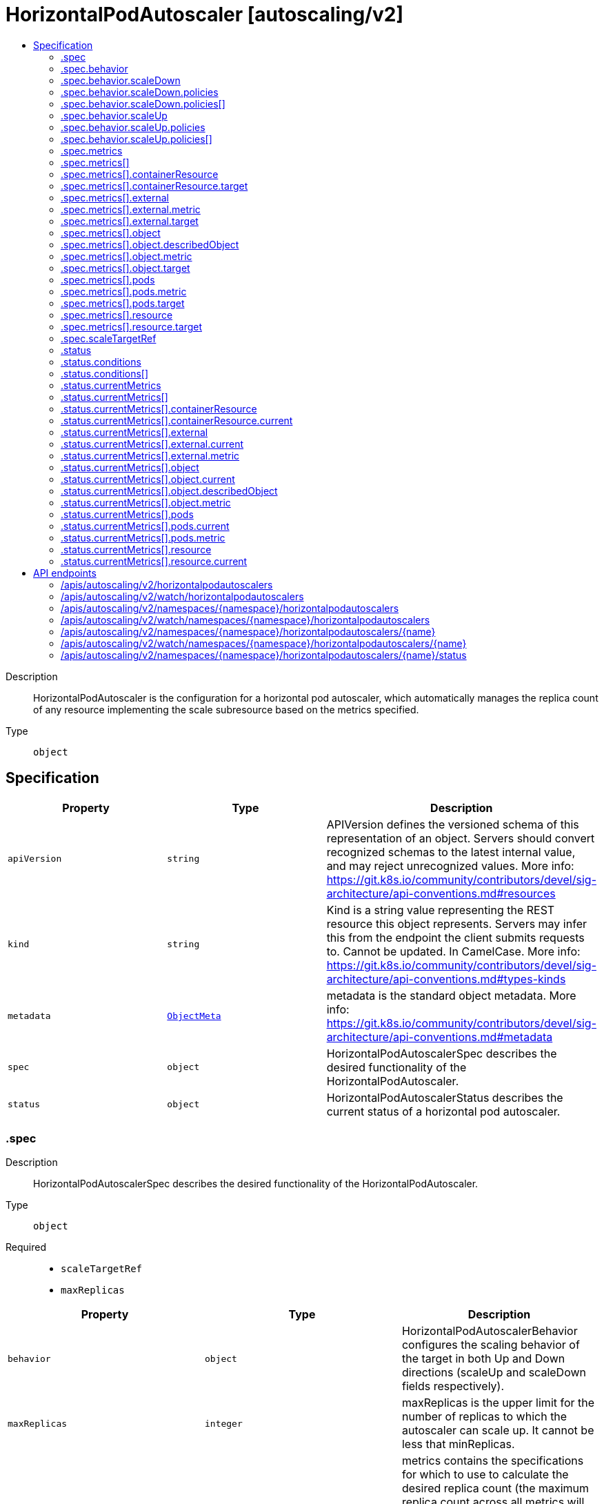 // Automatically generated by 'openshift-apidocs-gen'. Do not edit.
:_content-type: ASSEMBLY
[id="horizontalpodautoscaler-autoscaling-v2"]
= HorizontalPodAutoscaler [autoscaling/v2]
:toc: macro
:toc-title:

toc::[]


Description::
+
--
HorizontalPodAutoscaler is the configuration for a horizontal pod autoscaler, which automatically manages the replica count of any resource implementing the scale subresource based on the metrics specified.
--

Type::
  `object`



== Specification

[cols="1,1,1",options="header"]
|===
| Property | Type | Description

| `apiVersion`
| `string`
| APIVersion defines the versioned schema of this representation of an object. Servers should convert recognized schemas to the latest internal value, and may reject unrecognized values. More info: https://git.k8s.io/community/contributors/devel/sig-architecture/api-conventions.md#resources

| `kind`
| `string`
| Kind is a string value representing the REST resource this object represents. Servers may infer this from the endpoint the client submits requests to. Cannot be updated. In CamelCase. More info: https://git.k8s.io/community/contributors/devel/sig-architecture/api-conventions.md#types-kinds

| `metadata`
| xref:../objects/index.adoc#io.k8s.apimachinery.pkg.apis.meta.v1.ObjectMeta[`ObjectMeta`]
| metadata is the standard object metadata. More info: https://git.k8s.io/community/contributors/devel/sig-architecture/api-conventions.md#metadata

| `spec`
| `object`
| HorizontalPodAutoscalerSpec describes the desired functionality of the HorizontalPodAutoscaler.

| `status`
| `object`
| HorizontalPodAutoscalerStatus describes the current status of a horizontal pod autoscaler.

|===
=== .spec
Description::
+
--
HorizontalPodAutoscalerSpec describes the desired functionality of the HorizontalPodAutoscaler.
--

Type::
  `object`

Required::
  - `scaleTargetRef`
  - `maxReplicas`



[cols="1,1,1",options="header"]
|===
| Property | Type | Description

| `behavior`
| `object`
| HorizontalPodAutoscalerBehavior configures the scaling behavior of the target in both Up and Down directions (scaleUp and scaleDown fields respectively).

| `maxReplicas`
| `integer`
| maxReplicas is the upper limit for the number of replicas to which the autoscaler can scale up. It cannot be less that minReplicas.

| `metrics`
| `array`
| metrics contains the specifications for which to use to calculate the desired replica count (the maximum replica count across all metrics will be used).  The desired replica count is calculated multiplying the ratio between the target value and the current value by the current number of pods.  Ergo, metrics used must decrease as the pod count is increased, and vice-versa.  See the individual metric source types for more information about how each type of metric must respond. If not set, the default metric will be set to 80% average CPU utilization.

| `metrics[]`
| `object`
| MetricSpec specifies how to scale based on a single metric (only `type` and one other matching field should be set at once).

| `minReplicas`
| `integer`
| minReplicas is the lower limit for the number of replicas to which the autoscaler can scale down.  It defaults to 1 pod.  minReplicas is allowed to be 0 if the alpha feature gate HPAScaleToZero is enabled and at least one Object or External metric is configured.  Scaling is active as long as at least one metric value is available.

| `scaleTargetRef`
| `object`
| CrossVersionObjectReference contains enough information to let you identify the referred resource.

|===
=== .spec.behavior
Description::
+
--
HorizontalPodAutoscalerBehavior configures the scaling behavior of the target in both Up and Down directions (scaleUp and scaleDown fields respectively).
--

Type::
  `object`




[cols="1,1,1",options="header"]
|===
| Property | Type | Description

| `scaleDown`
| `object`
| HPAScalingRules configures the scaling behavior for one direction. These Rules are applied after calculating DesiredReplicas from metrics for the HPA. They can limit the scaling velocity by specifying scaling policies. They can prevent flapping by specifying the stabilization window, so that the number of replicas is not set instantly, instead, the safest value from the stabilization window is chosen.

| `scaleUp`
| `object`
| HPAScalingRules configures the scaling behavior for one direction. These Rules are applied after calculating DesiredReplicas from metrics for the HPA. They can limit the scaling velocity by specifying scaling policies. They can prevent flapping by specifying the stabilization window, so that the number of replicas is not set instantly, instead, the safest value from the stabilization window is chosen.

|===
=== .spec.behavior.scaleDown
Description::
+
--
HPAScalingRules configures the scaling behavior for one direction. These Rules are applied after calculating DesiredReplicas from metrics for the HPA. They can limit the scaling velocity by specifying scaling policies. They can prevent flapping by specifying the stabilization window, so that the number of replicas is not set instantly, instead, the safest value from the stabilization window is chosen.
--

Type::
  `object`




[cols="1,1,1",options="header"]
|===
| Property | Type | Description

| `policies`
| `array`
| policies is a list of potential scaling polices which can be used during scaling. At least one policy must be specified, otherwise the HPAScalingRules will be discarded as invalid

| `policies[]`
| `object`
| HPAScalingPolicy is a single policy which must hold true for a specified past interval.

| `selectPolicy`
| `string`
| selectPolicy is used to specify which policy should be used. If not set, the default value Max is used.

| `stabilizationWindowSeconds`
| `integer`
| StabilizationWindowSeconds is the number of seconds for which past recommendations should be considered while scaling up or scaling down. StabilizationWindowSeconds must be greater than or equal to zero and less than or equal to 3600 (one hour). If not set, use the default values: - For scale up: 0 (i.e. no stabilization is done). - For scale down: 300 (i.e. the stabilization window is 300 seconds long).

|===
=== .spec.behavior.scaleDown.policies
Description::
+
--
policies is a list of potential scaling polices which can be used during scaling. At least one policy must be specified, otherwise the HPAScalingRules will be discarded as invalid
--

Type::
  `array`




=== .spec.behavior.scaleDown.policies[]
Description::
+
--
HPAScalingPolicy is a single policy which must hold true for a specified past interval.
--

Type::
  `object`

Required::
  - `type`
  - `value`
  - `periodSeconds`



[cols="1,1,1",options="header"]
|===
| Property | Type | Description

| `periodSeconds`
| `integer`
| PeriodSeconds specifies the window of time for which the policy should hold true. PeriodSeconds must be greater than zero and less than or equal to 1800 (30 min).

| `type`
| `string`
| Type is used to specify the scaling policy.

| `value`
| `integer`
| Value contains the amount of change which is permitted by the policy. It must be greater than zero

|===
=== .spec.behavior.scaleUp
Description::
+
--
HPAScalingRules configures the scaling behavior for one direction. These Rules are applied after calculating DesiredReplicas from metrics for the HPA. They can limit the scaling velocity by specifying scaling policies. They can prevent flapping by specifying the stabilization window, so that the number of replicas is not set instantly, instead, the safest value from the stabilization window is chosen.
--

Type::
  `object`




[cols="1,1,1",options="header"]
|===
| Property | Type | Description

| `policies`
| `array`
| policies is a list of potential scaling polices which can be used during scaling. At least one policy must be specified, otherwise the HPAScalingRules will be discarded as invalid

| `policies[]`
| `object`
| HPAScalingPolicy is a single policy which must hold true for a specified past interval.

| `selectPolicy`
| `string`
| selectPolicy is used to specify which policy should be used. If not set, the default value Max is used.

| `stabilizationWindowSeconds`
| `integer`
| StabilizationWindowSeconds is the number of seconds for which past recommendations should be considered while scaling up or scaling down. StabilizationWindowSeconds must be greater than or equal to zero and less than or equal to 3600 (one hour). If not set, use the default values: - For scale up: 0 (i.e. no stabilization is done). - For scale down: 300 (i.e. the stabilization window is 300 seconds long).

|===
=== .spec.behavior.scaleUp.policies
Description::
+
--
policies is a list of potential scaling polices which can be used during scaling. At least one policy must be specified, otherwise the HPAScalingRules will be discarded as invalid
--

Type::
  `array`




=== .spec.behavior.scaleUp.policies[]
Description::
+
--
HPAScalingPolicy is a single policy which must hold true for a specified past interval.
--

Type::
  `object`

Required::
  - `type`
  - `value`
  - `periodSeconds`



[cols="1,1,1",options="header"]
|===
| Property | Type | Description

| `periodSeconds`
| `integer`
| PeriodSeconds specifies the window of time for which the policy should hold true. PeriodSeconds must be greater than zero and less than or equal to 1800 (30 min).

| `type`
| `string`
| Type is used to specify the scaling policy.

| `value`
| `integer`
| Value contains the amount of change which is permitted by the policy. It must be greater than zero

|===
=== .spec.metrics
Description::
+
--
metrics contains the specifications for which to use to calculate the desired replica count (the maximum replica count across all metrics will be used).  The desired replica count is calculated multiplying the ratio between the target value and the current value by the current number of pods.  Ergo, metrics used must decrease as the pod count is increased, and vice-versa.  See the individual metric source types for more information about how each type of metric must respond. If not set, the default metric will be set to 80% average CPU utilization.
--

Type::
  `array`




=== .spec.metrics[]
Description::
+
--
MetricSpec specifies how to scale based on a single metric (only `type` and one other matching field should be set at once).
--

Type::
  `object`

Required::
  - `type`



[cols="1,1,1",options="header"]
|===
| Property | Type | Description

| `containerResource`
| `object`
| ContainerResourceMetricSource indicates how to scale on a resource metric known to Kubernetes, as specified in requests and limits, describing each pod in the current scale target (e.g. CPU or memory).  The values will be averaged together before being compared to the target.  Such metrics are built in to Kubernetes, and have special scaling options on top of those available to normal per-pod metrics using the "pods" source.  Only one "target" type should be set.

| `external`
| `object`
| ExternalMetricSource indicates how to scale on a metric not associated with any Kubernetes object (for example length of queue in cloud messaging service, or QPS from loadbalancer running outside of cluster).

| `object`
| `object`
| ObjectMetricSource indicates how to scale on a metric describing a kubernetes object (for example, hits-per-second on an Ingress object).

| `pods`
| `object`
| PodsMetricSource indicates how to scale on a metric describing each pod in the current scale target (for example, transactions-processed-per-second). The values will be averaged together before being compared to the target value.

| `resource`
| `object`
| ResourceMetricSource indicates how to scale on a resource metric known to Kubernetes, as specified in requests and limits, describing each pod in the current scale target (e.g. CPU or memory).  The values will be averaged together before being compared to the target.  Such metrics are built in to Kubernetes, and have special scaling options on top of those available to normal per-pod metrics using the "pods" source.  Only one "target" type should be set.

| `type`
| `string`
| type is the type of metric source.  It should be one of "ContainerResource", "External", "Object", "Pods" or "Resource", each mapping to a matching field in the object. Note: "ContainerResource" type is available on when the feature-gate HPAContainerMetrics is enabled

|===
=== .spec.metrics[].containerResource
Description::
+
--
ContainerResourceMetricSource indicates how to scale on a resource metric known to Kubernetes, as specified in requests and limits, describing each pod in the current scale target (e.g. CPU or memory).  The values will be averaged together before being compared to the target.  Such metrics are built in to Kubernetes, and have special scaling options on top of those available to normal per-pod metrics using the "pods" source.  Only one "target" type should be set.
--

Type::
  `object`

Required::
  - `name`
  - `target`
  - `container`



[cols="1,1,1",options="header"]
|===
| Property | Type | Description

| `container`
| `string`
| container is the name of the container in the pods of the scaling target

| `name`
| `string`
| name is the name of the resource in question.

| `target`
| `object`
| MetricTarget defines the target value, average value, or average utilization of a specific metric

|===
=== .spec.metrics[].containerResource.target
Description::
+
--
MetricTarget defines the target value, average value, or average utilization of a specific metric
--

Type::
  `object`

Required::
  - `type`



[cols="1,1,1",options="header"]
|===
| Property | Type | Description

| `averageUtilization`
| `integer`
| averageUtilization is the target value of the average of the resource metric across all relevant pods, represented as a percentage of the requested value of the resource for the pods. Currently only valid for Resource metric source type

| `averageValue`
| xref:../objects/index.adoc#io.k8s.apimachinery.pkg.api.resource.Quantity[`Quantity`]
| averageValue is the target value of the average of the metric across all relevant pods (as a quantity)

| `type`
| `string`
| type represents whether the metric type is Utilization, Value, or AverageValue

| `value`
| xref:../objects/index.adoc#io.k8s.apimachinery.pkg.api.resource.Quantity[`Quantity`]
| value is the target value of the metric (as a quantity).

|===
=== .spec.metrics[].external
Description::
+
--
ExternalMetricSource indicates how to scale on a metric not associated with any Kubernetes object (for example length of queue in cloud messaging service, or QPS from loadbalancer running outside of cluster).
--

Type::
  `object`

Required::
  - `metric`
  - `target`



[cols="1,1,1",options="header"]
|===
| Property | Type | Description

| `metric`
| `object`
| MetricIdentifier defines the name and optionally selector for a metric

| `target`
| `object`
| MetricTarget defines the target value, average value, or average utilization of a specific metric

|===
=== .spec.metrics[].external.metric
Description::
+
--
MetricIdentifier defines the name and optionally selector for a metric
--

Type::
  `object`

Required::
  - `name`



[cols="1,1,1",options="header"]
|===
| Property | Type | Description

| `name`
| `string`
| name is the name of the given metric

| `selector`
| xref:../objects/index.adoc#io.k8s.apimachinery.pkg.apis.meta.v1.LabelSelector[`LabelSelector`]
| selector is the string-encoded form of a standard kubernetes label selector for the given metric When set, it is passed as an additional parameter to the metrics server for more specific metrics scoping. When unset, just the metricName will be used to gather metrics.

|===
=== .spec.metrics[].external.target
Description::
+
--
MetricTarget defines the target value, average value, or average utilization of a specific metric
--

Type::
  `object`

Required::
  - `type`



[cols="1,1,1",options="header"]
|===
| Property | Type | Description

| `averageUtilization`
| `integer`
| averageUtilization is the target value of the average of the resource metric across all relevant pods, represented as a percentage of the requested value of the resource for the pods. Currently only valid for Resource metric source type

| `averageValue`
| xref:../objects/index.adoc#io.k8s.apimachinery.pkg.api.resource.Quantity[`Quantity`]
| averageValue is the target value of the average of the metric across all relevant pods (as a quantity)

| `type`
| `string`
| type represents whether the metric type is Utilization, Value, or AverageValue

| `value`
| xref:../objects/index.adoc#io.k8s.apimachinery.pkg.api.resource.Quantity[`Quantity`]
| value is the target value of the metric (as a quantity).

|===
=== .spec.metrics[].object
Description::
+
--
ObjectMetricSource indicates how to scale on a metric describing a kubernetes object (for example, hits-per-second on an Ingress object).
--

Type::
  `object`

Required::
  - `describedObject`
  - `target`
  - `metric`



[cols="1,1,1",options="header"]
|===
| Property | Type | Description

| `describedObject`
| `object`
| CrossVersionObjectReference contains enough information to let you identify the referred resource.

| `metric`
| `object`
| MetricIdentifier defines the name and optionally selector for a metric

| `target`
| `object`
| MetricTarget defines the target value, average value, or average utilization of a specific metric

|===
=== .spec.metrics[].object.describedObject
Description::
+
--
CrossVersionObjectReference contains enough information to let you identify the referred resource.
--

Type::
  `object`

Required::
  - `kind`
  - `name`



[cols="1,1,1",options="header"]
|===
| Property | Type | Description

| `apiVersion`
| `string`
| API version of the referent

| `kind`
| `string`
| Kind of the referent; More info: https://git.k8s.io/community/contributors/devel/sig-architecture/api-conventions.md#types-kinds

| `name`
| `string`
| Name of the referent; More info: http://kubernetes.io/docs/user-guide/identifiers#names

|===
=== .spec.metrics[].object.metric
Description::
+
--
MetricIdentifier defines the name and optionally selector for a metric
--

Type::
  `object`

Required::
  - `name`



[cols="1,1,1",options="header"]
|===
| Property | Type | Description

| `name`
| `string`
| name is the name of the given metric

| `selector`
| xref:../objects/index.adoc#io.k8s.apimachinery.pkg.apis.meta.v1.LabelSelector[`LabelSelector`]
| selector is the string-encoded form of a standard kubernetes label selector for the given metric When set, it is passed as an additional parameter to the metrics server for more specific metrics scoping. When unset, just the metricName will be used to gather metrics.

|===
=== .spec.metrics[].object.target
Description::
+
--
MetricTarget defines the target value, average value, or average utilization of a specific metric
--

Type::
  `object`

Required::
  - `type`



[cols="1,1,1",options="header"]
|===
| Property | Type | Description

| `averageUtilization`
| `integer`
| averageUtilization is the target value of the average of the resource metric across all relevant pods, represented as a percentage of the requested value of the resource for the pods. Currently only valid for Resource metric source type

| `averageValue`
| xref:../objects/index.adoc#io.k8s.apimachinery.pkg.api.resource.Quantity[`Quantity`]
| averageValue is the target value of the average of the metric across all relevant pods (as a quantity)

| `type`
| `string`
| type represents whether the metric type is Utilization, Value, or AverageValue

| `value`
| xref:../objects/index.adoc#io.k8s.apimachinery.pkg.api.resource.Quantity[`Quantity`]
| value is the target value of the metric (as a quantity).

|===
=== .spec.metrics[].pods
Description::
+
--
PodsMetricSource indicates how to scale on a metric describing each pod in the current scale target (for example, transactions-processed-per-second). The values will be averaged together before being compared to the target value.
--

Type::
  `object`

Required::
  - `metric`
  - `target`



[cols="1,1,1",options="header"]
|===
| Property | Type | Description

| `metric`
| `object`
| MetricIdentifier defines the name and optionally selector for a metric

| `target`
| `object`
| MetricTarget defines the target value, average value, or average utilization of a specific metric

|===
=== .spec.metrics[].pods.metric
Description::
+
--
MetricIdentifier defines the name and optionally selector for a metric
--

Type::
  `object`

Required::
  - `name`



[cols="1,1,1",options="header"]
|===
| Property | Type | Description

| `name`
| `string`
| name is the name of the given metric

| `selector`
| xref:../objects/index.adoc#io.k8s.apimachinery.pkg.apis.meta.v1.LabelSelector[`LabelSelector`]
| selector is the string-encoded form of a standard kubernetes label selector for the given metric When set, it is passed as an additional parameter to the metrics server for more specific metrics scoping. When unset, just the metricName will be used to gather metrics.

|===
=== .spec.metrics[].pods.target
Description::
+
--
MetricTarget defines the target value, average value, or average utilization of a specific metric
--

Type::
  `object`

Required::
  - `type`



[cols="1,1,1",options="header"]
|===
| Property | Type | Description

| `averageUtilization`
| `integer`
| averageUtilization is the target value of the average of the resource metric across all relevant pods, represented as a percentage of the requested value of the resource for the pods. Currently only valid for Resource metric source type

| `averageValue`
| xref:../objects/index.adoc#io.k8s.apimachinery.pkg.api.resource.Quantity[`Quantity`]
| averageValue is the target value of the average of the metric across all relevant pods (as a quantity)

| `type`
| `string`
| type represents whether the metric type is Utilization, Value, or AverageValue

| `value`
| xref:../objects/index.adoc#io.k8s.apimachinery.pkg.api.resource.Quantity[`Quantity`]
| value is the target value of the metric (as a quantity).

|===
=== .spec.metrics[].resource
Description::
+
--
ResourceMetricSource indicates how to scale on a resource metric known to Kubernetes, as specified in requests and limits, describing each pod in the current scale target (e.g. CPU or memory).  The values will be averaged together before being compared to the target.  Such metrics are built in to Kubernetes, and have special scaling options on top of those available to normal per-pod metrics using the "pods" source.  Only one "target" type should be set.
--

Type::
  `object`

Required::
  - `name`
  - `target`



[cols="1,1,1",options="header"]
|===
| Property | Type | Description

| `name`
| `string`
| name is the name of the resource in question.

| `target`
| `object`
| MetricTarget defines the target value, average value, or average utilization of a specific metric

|===
=== .spec.metrics[].resource.target
Description::
+
--
MetricTarget defines the target value, average value, or average utilization of a specific metric
--

Type::
  `object`

Required::
  - `type`



[cols="1,1,1",options="header"]
|===
| Property | Type | Description

| `averageUtilization`
| `integer`
| averageUtilization is the target value of the average of the resource metric across all relevant pods, represented as a percentage of the requested value of the resource for the pods. Currently only valid for Resource metric source type

| `averageValue`
| xref:../objects/index.adoc#io.k8s.apimachinery.pkg.api.resource.Quantity[`Quantity`]
| averageValue is the target value of the average of the metric across all relevant pods (as a quantity)

| `type`
| `string`
| type represents whether the metric type is Utilization, Value, or AverageValue

| `value`
| xref:../objects/index.adoc#io.k8s.apimachinery.pkg.api.resource.Quantity[`Quantity`]
| value is the target value of the metric (as a quantity).

|===
=== .spec.scaleTargetRef
Description::
+
--
CrossVersionObjectReference contains enough information to let you identify the referred resource.
--

Type::
  `object`

Required::
  - `kind`
  - `name`



[cols="1,1,1",options="header"]
|===
| Property | Type | Description

| `apiVersion`
| `string`
| API version of the referent

| `kind`
| `string`
| Kind of the referent; More info: https://git.k8s.io/community/contributors/devel/sig-architecture/api-conventions.md#types-kinds

| `name`
| `string`
| Name of the referent; More info: http://kubernetes.io/docs/user-guide/identifiers#names

|===
=== .status
Description::
+
--
HorizontalPodAutoscalerStatus describes the current status of a horizontal pod autoscaler.
--

Type::
  `object`

Required::
  - `desiredReplicas`



[cols="1,1,1",options="header"]
|===
| Property | Type | Description

| `conditions`
| `array`
| conditions is the set of conditions required for this autoscaler to scale its target, and indicates whether or not those conditions are met.

| `conditions[]`
| `object`
| HorizontalPodAutoscalerCondition describes the state of a HorizontalPodAutoscaler at a certain point.

| `currentMetrics`
| `array`
| currentMetrics is the last read state of the metrics used by this autoscaler.

| `currentMetrics[]`
| `object`
| MetricStatus describes the last-read state of a single metric.

| `currentReplicas`
| `integer`
| currentReplicas is current number of replicas of pods managed by this autoscaler, as last seen by the autoscaler.

| `desiredReplicas`
| `integer`
| desiredReplicas is the desired number of replicas of pods managed by this autoscaler, as last calculated by the autoscaler.

| `lastScaleTime`
| xref:../objects/index.adoc#io.k8s.apimachinery.pkg.apis.meta.v1.Time[`Time`]
| lastScaleTime is the last time the HorizontalPodAutoscaler scaled the number of pods, used by the autoscaler to control how often the number of pods is changed.

| `observedGeneration`
| `integer`
| observedGeneration is the most recent generation observed by this autoscaler.

|===
=== .status.conditions
Description::
+
--
conditions is the set of conditions required for this autoscaler to scale its target, and indicates whether or not those conditions are met.
--

Type::
  `array`




=== .status.conditions[]
Description::
+
--
HorizontalPodAutoscalerCondition describes the state of a HorizontalPodAutoscaler at a certain point.
--

Type::
  `object`

Required::
  - `type`
  - `status`



[cols="1,1,1",options="header"]
|===
| Property | Type | Description

| `lastTransitionTime`
| xref:../objects/index.adoc#io.k8s.apimachinery.pkg.apis.meta.v1.Time[`Time`]
| lastTransitionTime is the last time the condition transitioned from one status to another

| `message`
| `string`
| message is a human-readable explanation containing details about the transition

| `reason`
| `string`
| reason is the reason for the condition's last transition.

| `status`
| `string`
| status is the status of the condition (True, False, Unknown)

| `type`
| `string`
| type describes the current condition

|===
=== .status.currentMetrics
Description::
+
--
currentMetrics is the last read state of the metrics used by this autoscaler.
--

Type::
  `array`




=== .status.currentMetrics[]
Description::
+
--
MetricStatus describes the last-read state of a single metric.
--

Type::
  `object`

Required::
  - `type`



[cols="1,1,1",options="header"]
|===
| Property | Type | Description

| `containerResource`
| `object`
| ContainerResourceMetricStatus indicates the current value of a resource metric known to Kubernetes, as specified in requests and limits, describing a single container in each pod in the current scale target (e.g. CPU or memory).  Such metrics are built in to Kubernetes, and have special scaling options on top of those available to normal per-pod metrics using the "pods" source.

| `external`
| `object`
| ExternalMetricStatus indicates the current value of a global metric not associated with any Kubernetes object.

| `object`
| `object`
| ObjectMetricStatus indicates the current value of a metric describing a kubernetes object (for example, hits-per-second on an Ingress object).

| `pods`
| `object`
| PodsMetricStatus indicates the current value of a metric describing each pod in the current scale target (for example, transactions-processed-per-second).

| `resource`
| `object`
| ResourceMetricStatus indicates the current value of a resource metric known to Kubernetes, as specified in requests and limits, describing each pod in the current scale target (e.g. CPU or memory).  Such metrics are built in to Kubernetes, and have special scaling options on top of those available to normal per-pod metrics using the "pods" source.

| `type`
| `string`
| type is the type of metric source.  It will be one of "ContainerResource", "External", "Object", "Pods" or "Resource", each corresponds to a matching field in the object. Note: "ContainerResource" type is available on when the feature-gate HPAContainerMetrics is enabled

|===
=== .status.currentMetrics[].containerResource
Description::
+
--
ContainerResourceMetricStatus indicates the current value of a resource metric known to Kubernetes, as specified in requests and limits, describing a single container in each pod in the current scale target (e.g. CPU or memory).  Such metrics are built in to Kubernetes, and have special scaling options on top of those available to normal per-pod metrics using the "pods" source.
--

Type::
  `object`

Required::
  - `name`
  - `current`
  - `container`



[cols="1,1,1",options="header"]
|===
| Property | Type | Description

| `container`
| `string`
| Container is the name of the container in the pods of the scaling target

| `current`
| `object`
| MetricValueStatus holds the current value for a metric

| `name`
| `string`
| Name is the name of the resource in question.

|===
=== .status.currentMetrics[].containerResource.current
Description::
+
--
MetricValueStatus holds the current value for a metric
--

Type::
  `object`




[cols="1,1,1",options="header"]
|===
| Property | Type | Description

| `averageUtilization`
| `integer`
| currentAverageUtilization is the current value of the average of the resource metric across all relevant pods, represented as a percentage of the requested value of the resource for the pods.

| `averageValue`
| xref:../objects/index.adoc#io.k8s.apimachinery.pkg.api.resource.Quantity[`Quantity`]
| averageValue is the current value of the average of the metric across all relevant pods (as a quantity)

| `value`
| xref:../objects/index.adoc#io.k8s.apimachinery.pkg.api.resource.Quantity[`Quantity`]
| value is the current value of the metric (as a quantity).

|===
=== .status.currentMetrics[].external
Description::
+
--
ExternalMetricStatus indicates the current value of a global metric not associated with any Kubernetes object.
--

Type::
  `object`

Required::
  - `metric`
  - `current`



[cols="1,1,1",options="header"]
|===
| Property | Type | Description

| `current`
| `object`
| MetricValueStatus holds the current value for a metric

| `metric`
| `object`
| MetricIdentifier defines the name and optionally selector for a metric

|===
=== .status.currentMetrics[].external.current
Description::
+
--
MetricValueStatus holds the current value for a metric
--

Type::
  `object`




[cols="1,1,1",options="header"]
|===
| Property | Type | Description

| `averageUtilization`
| `integer`
| currentAverageUtilization is the current value of the average of the resource metric across all relevant pods, represented as a percentage of the requested value of the resource for the pods.

| `averageValue`
| xref:../objects/index.adoc#io.k8s.apimachinery.pkg.api.resource.Quantity[`Quantity`]
| averageValue is the current value of the average of the metric across all relevant pods (as a quantity)

| `value`
| xref:../objects/index.adoc#io.k8s.apimachinery.pkg.api.resource.Quantity[`Quantity`]
| value is the current value of the metric (as a quantity).

|===
=== .status.currentMetrics[].external.metric
Description::
+
--
MetricIdentifier defines the name and optionally selector for a metric
--

Type::
  `object`

Required::
  - `name`



[cols="1,1,1",options="header"]
|===
| Property | Type | Description

| `name`
| `string`
| name is the name of the given metric

| `selector`
| xref:../objects/index.adoc#io.k8s.apimachinery.pkg.apis.meta.v1.LabelSelector[`LabelSelector`]
| selector is the string-encoded form of a standard kubernetes label selector for the given metric When set, it is passed as an additional parameter to the metrics server for more specific metrics scoping. When unset, just the metricName will be used to gather metrics.

|===
=== .status.currentMetrics[].object
Description::
+
--
ObjectMetricStatus indicates the current value of a metric describing a kubernetes object (for example, hits-per-second on an Ingress object).
--

Type::
  `object`

Required::
  - `metric`
  - `current`
  - `describedObject`



[cols="1,1,1",options="header"]
|===
| Property | Type | Description

| `current`
| `object`
| MetricValueStatus holds the current value for a metric

| `describedObject`
| `object`
| CrossVersionObjectReference contains enough information to let you identify the referred resource.

| `metric`
| `object`
| MetricIdentifier defines the name and optionally selector for a metric

|===
=== .status.currentMetrics[].object.current
Description::
+
--
MetricValueStatus holds the current value for a metric
--

Type::
  `object`




[cols="1,1,1",options="header"]
|===
| Property | Type | Description

| `averageUtilization`
| `integer`
| currentAverageUtilization is the current value of the average of the resource metric across all relevant pods, represented as a percentage of the requested value of the resource for the pods.

| `averageValue`
| xref:../objects/index.adoc#io.k8s.apimachinery.pkg.api.resource.Quantity[`Quantity`]
| averageValue is the current value of the average of the metric across all relevant pods (as a quantity)

| `value`
| xref:../objects/index.adoc#io.k8s.apimachinery.pkg.api.resource.Quantity[`Quantity`]
| value is the current value of the metric (as a quantity).

|===
=== .status.currentMetrics[].object.describedObject
Description::
+
--
CrossVersionObjectReference contains enough information to let you identify the referred resource.
--

Type::
  `object`

Required::
  - `kind`
  - `name`



[cols="1,1,1",options="header"]
|===
| Property | Type | Description

| `apiVersion`
| `string`
| API version of the referent

| `kind`
| `string`
| Kind of the referent; More info: https://git.k8s.io/community/contributors/devel/sig-architecture/api-conventions.md#types-kinds

| `name`
| `string`
| Name of the referent; More info: http://kubernetes.io/docs/user-guide/identifiers#names

|===
=== .status.currentMetrics[].object.metric
Description::
+
--
MetricIdentifier defines the name and optionally selector for a metric
--

Type::
  `object`

Required::
  - `name`



[cols="1,1,1",options="header"]
|===
| Property | Type | Description

| `name`
| `string`
| name is the name of the given metric

| `selector`
| xref:../objects/index.adoc#io.k8s.apimachinery.pkg.apis.meta.v1.LabelSelector[`LabelSelector`]
| selector is the string-encoded form of a standard kubernetes label selector for the given metric When set, it is passed as an additional parameter to the metrics server for more specific metrics scoping. When unset, just the metricName will be used to gather metrics.

|===
=== .status.currentMetrics[].pods
Description::
+
--
PodsMetricStatus indicates the current value of a metric describing each pod in the current scale target (for example, transactions-processed-per-second).
--

Type::
  `object`

Required::
  - `metric`
  - `current`



[cols="1,1,1",options="header"]
|===
| Property | Type | Description

| `current`
| `object`
| MetricValueStatus holds the current value for a metric

| `metric`
| `object`
| MetricIdentifier defines the name and optionally selector for a metric

|===
=== .status.currentMetrics[].pods.current
Description::
+
--
MetricValueStatus holds the current value for a metric
--

Type::
  `object`




[cols="1,1,1",options="header"]
|===
| Property | Type | Description

| `averageUtilization`
| `integer`
| currentAverageUtilization is the current value of the average of the resource metric across all relevant pods, represented as a percentage of the requested value of the resource for the pods.

| `averageValue`
| xref:../objects/index.adoc#io.k8s.apimachinery.pkg.api.resource.Quantity[`Quantity`]
| averageValue is the current value of the average of the metric across all relevant pods (as a quantity)

| `value`
| xref:../objects/index.adoc#io.k8s.apimachinery.pkg.api.resource.Quantity[`Quantity`]
| value is the current value of the metric (as a quantity).

|===
=== .status.currentMetrics[].pods.metric
Description::
+
--
MetricIdentifier defines the name and optionally selector for a metric
--

Type::
  `object`

Required::
  - `name`



[cols="1,1,1",options="header"]
|===
| Property | Type | Description

| `name`
| `string`
| name is the name of the given metric

| `selector`
| xref:../objects/index.adoc#io.k8s.apimachinery.pkg.apis.meta.v1.LabelSelector[`LabelSelector`]
| selector is the string-encoded form of a standard kubernetes label selector for the given metric When set, it is passed as an additional parameter to the metrics server for more specific metrics scoping. When unset, just the metricName will be used to gather metrics.

|===
=== .status.currentMetrics[].resource
Description::
+
--
ResourceMetricStatus indicates the current value of a resource metric known to Kubernetes, as specified in requests and limits, describing each pod in the current scale target (e.g. CPU or memory).  Such metrics are built in to Kubernetes, and have special scaling options on top of those available to normal per-pod metrics using the "pods" source.
--

Type::
  `object`

Required::
  - `name`
  - `current`



[cols="1,1,1",options="header"]
|===
| Property | Type | Description

| `current`
| `object`
| MetricValueStatus holds the current value for a metric

| `name`
| `string`
| Name is the name of the resource in question.

|===
=== .status.currentMetrics[].resource.current
Description::
+
--
MetricValueStatus holds the current value for a metric
--

Type::
  `object`




[cols="1,1,1",options="header"]
|===
| Property | Type | Description

| `averageUtilization`
| `integer`
| currentAverageUtilization is the current value of the average of the resource metric across all relevant pods, represented as a percentage of the requested value of the resource for the pods.

| `averageValue`
| xref:../objects/index.adoc#io.k8s.apimachinery.pkg.api.resource.Quantity[`Quantity`]
| averageValue is the current value of the average of the metric across all relevant pods (as a quantity)

| `value`
| xref:../objects/index.adoc#io.k8s.apimachinery.pkg.api.resource.Quantity[`Quantity`]
| value is the current value of the metric (as a quantity).

|===

== API endpoints

The following API endpoints are available:

* `/apis/autoscaling/v2/horizontalpodautoscalers`
- `GET`: list or watch objects of kind HorizontalPodAutoscaler
* `/apis/autoscaling/v2/watch/horizontalpodautoscalers`
- `GET`: watch individual changes to a list of HorizontalPodAutoscaler. deprecated: use the &#x27;watch&#x27; parameter with a list operation instead.
* `/apis/autoscaling/v2/namespaces/{namespace}/horizontalpodautoscalers`
- `DELETE`: delete collection of HorizontalPodAutoscaler
- `GET`: list or watch objects of kind HorizontalPodAutoscaler
- `POST`: create a HorizontalPodAutoscaler
* `/apis/autoscaling/v2/watch/namespaces/{namespace}/horizontalpodautoscalers`
- `GET`: watch individual changes to a list of HorizontalPodAutoscaler. deprecated: use the &#x27;watch&#x27; parameter with a list operation instead.
* `/apis/autoscaling/v2/namespaces/{namespace}/horizontalpodautoscalers/{name}`
- `DELETE`: delete a HorizontalPodAutoscaler
- `GET`: read the specified HorizontalPodAutoscaler
- `PATCH`: partially update the specified HorizontalPodAutoscaler
- `PUT`: replace the specified HorizontalPodAutoscaler
* `/apis/autoscaling/v2/watch/namespaces/{namespace}/horizontalpodautoscalers/{name}`
- `GET`: watch changes to an object of kind HorizontalPodAutoscaler. deprecated: use the &#x27;watch&#x27; parameter with a list operation instead, filtered to a single item with the &#x27;fieldSelector&#x27; parameter.
* `/apis/autoscaling/v2/namespaces/{namespace}/horizontalpodautoscalers/{name}/status`
- `GET`: read status of the specified HorizontalPodAutoscaler
- `PATCH`: partially update status of the specified HorizontalPodAutoscaler
- `PUT`: replace status of the specified HorizontalPodAutoscaler


=== /apis/autoscaling/v2/horizontalpodautoscalers


.Global query parameters
[cols="1,1,2",options="header"]
|===
| Parameter | Type | Description
| `allowWatchBookmarks`
| `boolean`
| allowWatchBookmarks requests watch events with type &quot;BOOKMARK&quot;. Servers that do not implement bookmarks may ignore this flag and bookmarks are sent at the server&#x27;s discretion. Clients should not assume bookmarks are returned at any specific interval, nor may they assume the server will send any BOOKMARK event during a session. If this is not a watch, this field is ignored.
| `continue`
| `string`
| The continue option should be set when retrieving more results from the server. Since this value is server defined, clients may only use the continue value from a previous query result with identical query parameters (except for the value of continue) and the server may reject a continue value it does not recognize. If the specified continue value is no longer valid whether due to expiration (generally five to fifteen minutes) or a configuration change on the server, the server will respond with a 410 ResourceExpired error together with a continue token. If the client needs a consistent list, it must restart their list without the continue field. Otherwise, the client may send another list request with the token received with the 410 error, the server will respond with a list starting from the next key, but from the latest snapshot, which is inconsistent from the previous list results - objects that are created, modified, or deleted after the first list request will be included in the response, as long as their keys are after the &quot;next key&quot;.

This field is not supported when watch is true. Clients may start a watch from the last resourceVersion value returned by the server and not miss any modifications.
| `fieldSelector`
| `string`
| A selector to restrict the list of returned objects by their fields. Defaults to everything.
| `labelSelector`
| `string`
| A selector to restrict the list of returned objects by their labels. Defaults to everything.
| `limit`
| `integer`
| limit is a maximum number of responses to return for a list call. If more items exist, the server will set the &#x60;continue&#x60; field on the list metadata to a value that can be used with the same initial query to retrieve the next set of results. Setting a limit may return fewer than the requested amount of items (up to zero items) in the event all requested objects are filtered out and clients should only use the presence of the continue field to determine whether more results are available. Servers may choose not to support the limit argument and will return all of the available results. If limit is specified and the continue field is empty, clients may assume that no more results are available. This field is not supported if watch is true.

The server guarantees that the objects returned when using continue will be identical to issuing a single list call without a limit - that is, no objects created, modified, or deleted after the first request is issued will be included in any subsequent continued requests. This is sometimes referred to as a consistent snapshot, and ensures that a client that is using limit to receive smaller chunks of a very large result can ensure they see all possible objects. If objects are updated during a chunked list the version of the object that was present at the time the first list result was calculated is returned.
| `pretty`
| `string`
| If &#x27;true&#x27;, then the output is pretty printed.
| `resourceVersion`
| `string`
| resourceVersion sets a constraint on what resource versions a request may be served from. See https://kubernetes.io/docs/reference/using-api/api-concepts/#resource-versions for details.

Defaults to unset
| `resourceVersionMatch`
| `string`
| resourceVersionMatch determines how resourceVersion is applied to list calls. It is highly recommended that resourceVersionMatch be set for list calls where resourceVersion is set See https://kubernetes.io/docs/reference/using-api/api-concepts/#resource-versions for details.

Defaults to unset
| `timeoutSeconds`
| `integer`
| Timeout for the list/watch call. This limits the duration of the call, regardless of any activity or inactivity.
| `watch`
| `boolean`
| Watch for changes to the described resources and return them as a stream of add, update, and remove notifications. Specify resourceVersion.
|===

HTTP method::
  `GET`

Description::
  list or watch objects of kind HorizontalPodAutoscaler


.HTTP responses
[cols="1,1",options="header"]
|===
| HTTP code | Reponse body
| 200 - OK
| xref:../objects/index.adoc#io.k8s.api.autoscaling.v2.HorizontalPodAutoscalerList[`HorizontalPodAutoscalerList`] schema
| 401 - Unauthorized
| Empty
|===


=== /apis/autoscaling/v2/watch/horizontalpodautoscalers


.Global query parameters
[cols="1,1,2",options="header"]
|===
| Parameter | Type | Description
| `allowWatchBookmarks`
| `boolean`
| allowWatchBookmarks requests watch events with type &quot;BOOKMARK&quot;. Servers that do not implement bookmarks may ignore this flag and bookmarks are sent at the server&#x27;s discretion. Clients should not assume bookmarks are returned at any specific interval, nor may they assume the server will send any BOOKMARK event during a session. If this is not a watch, this field is ignored.
| `continue`
| `string`
| The continue option should be set when retrieving more results from the server. Since this value is server defined, clients may only use the continue value from a previous query result with identical query parameters (except for the value of continue) and the server may reject a continue value it does not recognize. If the specified continue value is no longer valid whether due to expiration (generally five to fifteen minutes) or a configuration change on the server, the server will respond with a 410 ResourceExpired error together with a continue token. If the client needs a consistent list, it must restart their list without the continue field. Otherwise, the client may send another list request with the token received with the 410 error, the server will respond with a list starting from the next key, but from the latest snapshot, which is inconsistent from the previous list results - objects that are created, modified, or deleted after the first list request will be included in the response, as long as their keys are after the &quot;next key&quot;.

This field is not supported when watch is true. Clients may start a watch from the last resourceVersion value returned by the server and not miss any modifications.
| `fieldSelector`
| `string`
| A selector to restrict the list of returned objects by their fields. Defaults to everything.
| `labelSelector`
| `string`
| A selector to restrict the list of returned objects by their labels. Defaults to everything.
| `limit`
| `integer`
| limit is a maximum number of responses to return for a list call. If more items exist, the server will set the &#x60;continue&#x60; field on the list metadata to a value that can be used with the same initial query to retrieve the next set of results. Setting a limit may return fewer than the requested amount of items (up to zero items) in the event all requested objects are filtered out and clients should only use the presence of the continue field to determine whether more results are available. Servers may choose not to support the limit argument and will return all of the available results. If limit is specified and the continue field is empty, clients may assume that no more results are available. This field is not supported if watch is true.

The server guarantees that the objects returned when using continue will be identical to issuing a single list call without a limit - that is, no objects created, modified, or deleted after the first request is issued will be included in any subsequent continued requests. This is sometimes referred to as a consistent snapshot, and ensures that a client that is using limit to receive smaller chunks of a very large result can ensure they see all possible objects. If objects are updated during a chunked list the version of the object that was present at the time the first list result was calculated is returned.
| `pretty`
| `string`
| If &#x27;true&#x27;, then the output is pretty printed.
| `resourceVersion`
| `string`
| resourceVersion sets a constraint on what resource versions a request may be served from. See https://kubernetes.io/docs/reference/using-api/api-concepts/#resource-versions for details.

Defaults to unset
| `resourceVersionMatch`
| `string`
| resourceVersionMatch determines how resourceVersion is applied to list calls. It is highly recommended that resourceVersionMatch be set for list calls where resourceVersion is set See https://kubernetes.io/docs/reference/using-api/api-concepts/#resource-versions for details.

Defaults to unset
| `timeoutSeconds`
| `integer`
| Timeout for the list/watch call. This limits the duration of the call, regardless of any activity or inactivity.
| `watch`
| `boolean`
| Watch for changes to the described resources and return them as a stream of add, update, and remove notifications. Specify resourceVersion.
|===

HTTP method::
  `GET`

Description::
  watch individual changes to a list of HorizontalPodAutoscaler. deprecated: use the &#x27;watch&#x27; parameter with a list operation instead.


.HTTP responses
[cols="1,1",options="header"]
|===
| HTTP code | Reponse body
| 200 - OK
| xref:../objects/index.adoc#io.k8s.apimachinery.pkg.apis.meta.v1.WatchEvent[`WatchEvent`] schema
| 401 - Unauthorized
| Empty
|===


=== /apis/autoscaling/v2/namespaces/{namespace}/horizontalpodautoscalers

.Global path parameters
[cols="1,1,2",options="header"]
|===
| Parameter | Type | Description
| `namespace`
| `string`
| object name and auth scope, such as for teams and projects
|===

.Global query parameters
[cols="1,1,2",options="header"]
|===
| Parameter | Type | Description
| `pretty`
| `string`
| If &#x27;true&#x27;, then the output is pretty printed.
|===

HTTP method::
  `DELETE`

Description::
  delete collection of HorizontalPodAutoscaler


.Query parameters
[cols="1,1,2",options="header"]
|===
| Parameter | Type | Description
| `continue`
| `string`
| The continue option should be set when retrieving more results from the server. Since this value is server defined, clients may only use the continue value from a previous query result with identical query parameters (except for the value of continue) and the server may reject a continue value it does not recognize. If the specified continue value is no longer valid whether due to expiration (generally five to fifteen minutes) or a configuration change on the server, the server will respond with a 410 ResourceExpired error together with a continue token. If the client needs a consistent list, it must restart their list without the continue field. Otherwise, the client may send another list request with the token received with the 410 error, the server will respond with a list starting from the next key, but from the latest snapshot, which is inconsistent from the previous list results - objects that are created, modified, or deleted after the first list request will be included in the response, as long as their keys are after the &quot;next key&quot;.

This field is not supported when watch is true. Clients may start a watch from the last resourceVersion value returned by the server and not miss any modifications.
| `dryRun`
| `string`
| When present, indicates that modifications should not be persisted. An invalid or unrecognized dryRun directive will result in an error response and no further processing of the request. Valid values are: - All: all dry run stages will be processed
| `fieldSelector`
| `string`
| A selector to restrict the list of returned objects by their fields. Defaults to everything.
| `gracePeriodSeconds`
| `integer`
| The duration in seconds before the object should be deleted. Value must be non-negative integer. The value zero indicates delete immediately. If this value is nil, the default grace period for the specified type will be used. Defaults to a per object value if not specified. zero means delete immediately.
| `labelSelector`
| `string`
| A selector to restrict the list of returned objects by their labels. Defaults to everything.
| `limit`
| `integer`
| limit is a maximum number of responses to return for a list call. If more items exist, the server will set the &#x60;continue&#x60; field on the list metadata to a value that can be used with the same initial query to retrieve the next set of results. Setting a limit may return fewer than the requested amount of items (up to zero items) in the event all requested objects are filtered out and clients should only use the presence of the continue field to determine whether more results are available. Servers may choose not to support the limit argument and will return all of the available results. If limit is specified and the continue field is empty, clients may assume that no more results are available. This field is not supported if watch is true.

The server guarantees that the objects returned when using continue will be identical to issuing a single list call without a limit - that is, no objects created, modified, or deleted after the first request is issued will be included in any subsequent continued requests. This is sometimes referred to as a consistent snapshot, and ensures that a client that is using limit to receive smaller chunks of a very large result can ensure they see all possible objects. If objects are updated during a chunked list the version of the object that was present at the time the first list result was calculated is returned.
| `orphanDependents`
| `boolean`
| Deprecated: please use the PropagationPolicy, this field will be deprecated in 1.7. Should the dependent objects be orphaned. If true/false, the &quot;orphan&quot; finalizer will be added to/removed from the object&#x27;s finalizers list. Either this field or PropagationPolicy may be set, but not both.
| `propagationPolicy`
| `string`
| Whether and how garbage collection will be performed. Either this field or OrphanDependents may be set, but not both. The default policy is decided by the existing finalizer set in the metadata.finalizers and the resource-specific default policy. Acceptable values are: &#x27;Orphan&#x27; - orphan the dependents; &#x27;Background&#x27; - allow the garbage collector to delete the dependents in the background; &#x27;Foreground&#x27; - a cascading policy that deletes all dependents in the foreground.
| `resourceVersion`
| `string`
| resourceVersion sets a constraint on what resource versions a request may be served from. See https://kubernetes.io/docs/reference/using-api/api-concepts/#resource-versions for details.

Defaults to unset
| `resourceVersionMatch`
| `string`
| resourceVersionMatch determines how resourceVersion is applied to list calls. It is highly recommended that resourceVersionMatch be set for list calls where resourceVersion is set See https://kubernetes.io/docs/reference/using-api/api-concepts/#resource-versions for details.

Defaults to unset
| `timeoutSeconds`
| `integer`
| Timeout for the list/watch call. This limits the duration of the call, regardless of any activity or inactivity.
|===

.Body parameters
[cols="1,1,2",options="header"]
|===
| Parameter | Type | Description
| `body`
| xref:../objects/index.adoc#io.k8s.apimachinery.pkg.apis.meta.v1.DeleteOptions[`DeleteOptions`] schema
| 
|===

.HTTP responses
[cols="1,1",options="header"]
|===
| HTTP code | Reponse body
| 200 - OK
| xref:../objects/index.adoc#io.k8s.apimachinery.pkg.apis.meta.v1.Status[`Status`] schema
| 401 - Unauthorized
| Empty
|===

HTTP method::
  `GET`

Description::
  list or watch objects of kind HorizontalPodAutoscaler


.Query parameters
[cols="1,1,2",options="header"]
|===
| Parameter | Type | Description
| `allowWatchBookmarks`
| `boolean`
| allowWatchBookmarks requests watch events with type &quot;BOOKMARK&quot;. Servers that do not implement bookmarks may ignore this flag and bookmarks are sent at the server&#x27;s discretion. Clients should not assume bookmarks are returned at any specific interval, nor may they assume the server will send any BOOKMARK event during a session. If this is not a watch, this field is ignored.
| `continue`
| `string`
| The continue option should be set when retrieving more results from the server. Since this value is server defined, clients may only use the continue value from a previous query result with identical query parameters (except for the value of continue) and the server may reject a continue value it does not recognize. If the specified continue value is no longer valid whether due to expiration (generally five to fifteen minutes) or a configuration change on the server, the server will respond with a 410 ResourceExpired error together with a continue token. If the client needs a consistent list, it must restart their list without the continue field. Otherwise, the client may send another list request with the token received with the 410 error, the server will respond with a list starting from the next key, but from the latest snapshot, which is inconsistent from the previous list results - objects that are created, modified, or deleted after the first list request will be included in the response, as long as their keys are after the &quot;next key&quot;.

This field is not supported when watch is true. Clients may start a watch from the last resourceVersion value returned by the server and not miss any modifications.
| `fieldSelector`
| `string`
| A selector to restrict the list of returned objects by their fields. Defaults to everything.
| `labelSelector`
| `string`
| A selector to restrict the list of returned objects by their labels. Defaults to everything.
| `limit`
| `integer`
| limit is a maximum number of responses to return for a list call. If more items exist, the server will set the &#x60;continue&#x60; field on the list metadata to a value that can be used with the same initial query to retrieve the next set of results. Setting a limit may return fewer than the requested amount of items (up to zero items) in the event all requested objects are filtered out and clients should only use the presence of the continue field to determine whether more results are available. Servers may choose not to support the limit argument and will return all of the available results. If limit is specified and the continue field is empty, clients may assume that no more results are available. This field is not supported if watch is true.

The server guarantees that the objects returned when using continue will be identical to issuing a single list call without a limit - that is, no objects created, modified, or deleted after the first request is issued will be included in any subsequent continued requests. This is sometimes referred to as a consistent snapshot, and ensures that a client that is using limit to receive smaller chunks of a very large result can ensure they see all possible objects. If objects are updated during a chunked list the version of the object that was present at the time the first list result was calculated is returned.
| `resourceVersion`
| `string`
| resourceVersion sets a constraint on what resource versions a request may be served from. See https://kubernetes.io/docs/reference/using-api/api-concepts/#resource-versions for details.

Defaults to unset
| `resourceVersionMatch`
| `string`
| resourceVersionMatch determines how resourceVersion is applied to list calls. It is highly recommended that resourceVersionMatch be set for list calls where resourceVersion is set See https://kubernetes.io/docs/reference/using-api/api-concepts/#resource-versions for details.

Defaults to unset
| `timeoutSeconds`
| `integer`
| Timeout for the list/watch call. This limits the duration of the call, regardless of any activity or inactivity.
| `watch`
| `boolean`
| Watch for changes to the described resources and return them as a stream of add, update, and remove notifications. Specify resourceVersion.
|===


.HTTP responses
[cols="1,1",options="header"]
|===
| HTTP code | Reponse body
| 200 - OK
| xref:../objects/index.adoc#io.k8s.api.autoscaling.v2.HorizontalPodAutoscalerList[`HorizontalPodAutoscalerList`] schema
| 401 - Unauthorized
| Empty
|===

HTTP method::
  `POST`

Description::
  create a HorizontalPodAutoscaler


.Query parameters
[cols="1,1,2",options="header"]
|===
| Parameter | Type | Description
| `dryRun`
| `string`
| When present, indicates that modifications should not be persisted. An invalid or unrecognized dryRun directive will result in an error response and no further processing of the request. Valid values are: - All: all dry run stages will be processed
| `fieldManager`
| `string`
| fieldManager is a name associated with the actor or entity that is making these changes. The value must be less than or 128 characters long, and only contain printable characters, as defined by https://golang.org/pkg/unicode/#IsPrint.
| `fieldValidation`
| `string`
| fieldValidation instructs the server on how to handle objects in the request (POST/PUT/PATCH) containing unknown or duplicate fields, provided that the &#x60;ServerSideFieldValidation&#x60; feature gate is also enabled. Valid values are: - Ignore: This will ignore any unknown fields that are silently dropped from the object, and will ignore all but the last duplicate field that the decoder encounters. This is the default behavior prior to v1.23 and is the default behavior when the &#x60;ServerSideFieldValidation&#x60; feature gate is disabled. - Warn: This will send a warning via the standard warning response header for each unknown field that is dropped from the object, and for each duplicate field that is encountered. The request will still succeed if there are no other errors, and will only persist the last of any duplicate fields. This is the default when the &#x60;ServerSideFieldValidation&#x60; feature gate is enabled. - Strict: This will fail the request with a BadRequest error if any unknown fields would be dropped from the object, or if any duplicate fields are present. The error returned from the server will contain all unknown and duplicate fields encountered.
|===

.Body parameters
[cols="1,1,2",options="header"]
|===
| Parameter | Type | Description
| `body`
| xref:../autoscale_apis/horizontalpodautoscaler-autoscaling-v2.adoc#horizontalpodautoscaler-autoscaling-v2[`HorizontalPodAutoscaler`] schema
| 
|===

.HTTP responses
[cols="1,1",options="header"]
|===
| HTTP code | Reponse body
| 200 - OK
| xref:../autoscale_apis/horizontalpodautoscaler-autoscaling-v2.adoc#horizontalpodautoscaler-autoscaling-v2[`HorizontalPodAutoscaler`] schema
| 201 - Created
| xref:../autoscale_apis/horizontalpodautoscaler-autoscaling-v2.adoc#horizontalpodautoscaler-autoscaling-v2[`HorizontalPodAutoscaler`] schema
| 202 - Accepted
| xref:../autoscale_apis/horizontalpodautoscaler-autoscaling-v2.adoc#horizontalpodautoscaler-autoscaling-v2[`HorizontalPodAutoscaler`] schema
| 401 - Unauthorized
| Empty
|===


=== /apis/autoscaling/v2/watch/namespaces/{namespace}/horizontalpodautoscalers

.Global path parameters
[cols="1,1,2",options="header"]
|===
| Parameter | Type | Description
| `namespace`
| `string`
| object name and auth scope, such as for teams and projects
|===

.Global query parameters
[cols="1,1,2",options="header"]
|===
| Parameter | Type | Description
| `allowWatchBookmarks`
| `boolean`
| allowWatchBookmarks requests watch events with type &quot;BOOKMARK&quot;. Servers that do not implement bookmarks may ignore this flag and bookmarks are sent at the server&#x27;s discretion. Clients should not assume bookmarks are returned at any specific interval, nor may they assume the server will send any BOOKMARK event during a session. If this is not a watch, this field is ignored.
| `continue`
| `string`
| The continue option should be set when retrieving more results from the server. Since this value is server defined, clients may only use the continue value from a previous query result with identical query parameters (except for the value of continue) and the server may reject a continue value it does not recognize. If the specified continue value is no longer valid whether due to expiration (generally five to fifteen minutes) or a configuration change on the server, the server will respond with a 410 ResourceExpired error together with a continue token. If the client needs a consistent list, it must restart their list without the continue field. Otherwise, the client may send another list request with the token received with the 410 error, the server will respond with a list starting from the next key, but from the latest snapshot, which is inconsistent from the previous list results - objects that are created, modified, or deleted after the first list request will be included in the response, as long as their keys are after the &quot;next key&quot;.

This field is not supported when watch is true. Clients may start a watch from the last resourceVersion value returned by the server and not miss any modifications.
| `fieldSelector`
| `string`
| A selector to restrict the list of returned objects by their fields. Defaults to everything.
| `labelSelector`
| `string`
| A selector to restrict the list of returned objects by their labels. Defaults to everything.
| `limit`
| `integer`
| limit is a maximum number of responses to return for a list call. If more items exist, the server will set the &#x60;continue&#x60; field on the list metadata to a value that can be used with the same initial query to retrieve the next set of results. Setting a limit may return fewer than the requested amount of items (up to zero items) in the event all requested objects are filtered out and clients should only use the presence of the continue field to determine whether more results are available. Servers may choose not to support the limit argument and will return all of the available results. If limit is specified and the continue field is empty, clients may assume that no more results are available. This field is not supported if watch is true.

The server guarantees that the objects returned when using continue will be identical to issuing a single list call without a limit - that is, no objects created, modified, or deleted after the first request is issued will be included in any subsequent continued requests. This is sometimes referred to as a consistent snapshot, and ensures that a client that is using limit to receive smaller chunks of a very large result can ensure they see all possible objects. If objects are updated during a chunked list the version of the object that was present at the time the first list result was calculated is returned.
| `pretty`
| `string`
| If &#x27;true&#x27;, then the output is pretty printed.
| `resourceVersion`
| `string`
| resourceVersion sets a constraint on what resource versions a request may be served from. See https://kubernetes.io/docs/reference/using-api/api-concepts/#resource-versions for details.

Defaults to unset
| `resourceVersionMatch`
| `string`
| resourceVersionMatch determines how resourceVersion is applied to list calls. It is highly recommended that resourceVersionMatch be set for list calls where resourceVersion is set See https://kubernetes.io/docs/reference/using-api/api-concepts/#resource-versions for details.

Defaults to unset
| `timeoutSeconds`
| `integer`
| Timeout for the list/watch call. This limits the duration of the call, regardless of any activity or inactivity.
| `watch`
| `boolean`
| Watch for changes to the described resources and return them as a stream of add, update, and remove notifications. Specify resourceVersion.
|===

HTTP method::
  `GET`

Description::
  watch individual changes to a list of HorizontalPodAutoscaler. deprecated: use the &#x27;watch&#x27; parameter with a list operation instead.


.HTTP responses
[cols="1,1",options="header"]
|===
| HTTP code | Reponse body
| 200 - OK
| xref:../objects/index.adoc#io.k8s.apimachinery.pkg.apis.meta.v1.WatchEvent[`WatchEvent`] schema
| 401 - Unauthorized
| Empty
|===


=== /apis/autoscaling/v2/namespaces/{namespace}/horizontalpodautoscalers/{name}

.Global path parameters
[cols="1,1,2",options="header"]
|===
| Parameter | Type | Description
| `name`
| `string`
| name of the HorizontalPodAutoscaler
| `namespace`
| `string`
| object name and auth scope, such as for teams and projects
|===

.Global query parameters
[cols="1,1,2",options="header"]
|===
| Parameter | Type | Description
| `pretty`
| `string`
| If &#x27;true&#x27;, then the output is pretty printed.
|===

HTTP method::
  `DELETE`

Description::
  delete a HorizontalPodAutoscaler


.Query parameters
[cols="1,1,2",options="header"]
|===
| Parameter | Type | Description
| `dryRun`
| `string`
| When present, indicates that modifications should not be persisted. An invalid or unrecognized dryRun directive will result in an error response and no further processing of the request. Valid values are: - All: all dry run stages will be processed
| `gracePeriodSeconds`
| `integer`
| The duration in seconds before the object should be deleted. Value must be non-negative integer. The value zero indicates delete immediately. If this value is nil, the default grace period for the specified type will be used. Defaults to a per object value if not specified. zero means delete immediately.
| `orphanDependents`
| `boolean`
| Deprecated: please use the PropagationPolicy, this field will be deprecated in 1.7. Should the dependent objects be orphaned. If true/false, the &quot;orphan&quot; finalizer will be added to/removed from the object&#x27;s finalizers list. Either this field or PropagationPolicy may be set, but not both.
| `propagationPolicy`
| `string`
| Whether and how garbage collection will be performed. Either this field or OrphanDependents may be set, but not both. The default policy is decided by the existing finalizer set in the metadata.finalizers and the resource-specific default policy. Acceptable values are: &#x27;Orphan&#x27; - orphan the dependents; &#x27;Background&#x27; - allow the garbage collector to delete the dependents in the background; &#x27;Foreground&#x27; - a cascading policy that deletes all dependents in the foreground.
|===

.Body parameters
[cols="1,1,2",options="header"]
|===
| Parameter | Type | Description
| `body`
| xref:../objects/index.adoc#io.k8s.apimachinery.pkg.apis.meta.v1.DeleteOptions[`DeleteOptions`] schema
| 
|===

.HTTP responses
[cols="1,1",options="header"]
|===
| HTTP code | Reponse body
| 200 - OK
| xref:../objects/index.adoc#io.k8s.apimachinery.pkg.apis.meta.v1.Status[`Status`] schema
| 202 - Accepted
| xref:../objects/index.adoc#io.k8s.apimachinery.pkg.apis.meta.v1.Status[`Status`] schema
| 401 - Unauthorized
| Empty
|===

HTTP method::
  `GET`

Description::
  read the specified HorizontalPodAutoscaler


.HTTP responses
[cols="1,1",options="header"]
|===
| HTTP code | Reponse body
| 200 - OK
| xref:../autoscale_apis/horizontalpodautoscaler-autoscaling-v2.adoc#horizontalpodautoscaler-autoscaling-v2[`HorizontalPodAutoscaler`] schema
| 401 - Unauthorized
| Empty
|===

HTTP method::
  `PATCH`

Description::
  partially update the specified HorizontalPodAutoscaler


.Query parameters
[cols="1,1,2",options="header"]
|===
| Parameter | Type | Description
| `dryRun`
| `string`
| When present, indicates that modifications should not be persisted. An invalid or unrecognized dryRun directive will result in an error response and no further processing of the request. Valid values are: - All: all dry run stages will be processed
| `fieldManager`
| `string`
| fieldManager is a name associated with the actor or entity that is making these changes. The value must be less than or 128 characters long, and only contain printable characters, as defined by https://golang.org/pkg/unicode/#IsPrint. This field is required for apply requests (application/apply-patch) but optional for non-apply patch types (JsonPatch, MergePatch, StrategicMergePatch).
| `fieldValidation`
| `string`
| fieldValidation instructs the server on how to handle objects in the request (POST/PUT/PATCH) containing unknown or duplicate fields, provided that the &#x60;ServerSideFieldValidation&#x60; feature gate is also enabled. Valid values are: - Ignore: This will ignore any unknown fields that are silently dropped from the object, and will ignore all but the last duplicate field that the decoder encounters. This is the default behavior prior to v1.23 and is the default behavior when the &#x60;ServerSideFieldValidation&#x60; feature gate is disabled. - Warn: This will send a warning via the standard warning response header for each unknown field that is dropped from the object, and for each duplicate field that is encountered. The request will still succeed if there are no other errors, and will only persist the last of any duplicate fields. This is the default when the &#x60;ServerSideFieldValidation&#x60; feature gate is enabled. - Strict: This will fail the request with a BadRequest error if any unknown fields would be dropped from the object, or if any duplicate fields are present. The error returned from the server will contain all unknown and duplicate fields encountered.
| `force`
| `boolean`
| Force is going to &quot;force&quot; Apply requests. It means user will re-acquire conflicting fields owned by other people. Force flag must be unset for non-apply patch requests.
|===

.Body parameters
[cols="1,1,2",options="header"]
|===
| Parameter | Type | Description
| `body`
| xref:../objects/index.adoc#io.k8s.apimachinery.pkg.apis.meta.v1.Patch[`Patch`] schema
| 
|===

.HTTP responses
[cols="1,1",options="header"]
|===
| HTTP code | Reponse body
| 200 - OK
| xref:../autoscale_apis/horizontalpodautoscaler-autoscaling-v2.adoc#horizontalpodautoscaler-autoscaling-v2[`HorizontalPodAutoscaler`] schema
| 201 - Created
| xref:../autoscale_apis/horizontalpodautoscaler-autoscaling-v2.adoc#horizontalpodautoscaler-autoscaling-v2[`HorizontalPodAutoscaler`] schema
| 401 - Unauthorized
| Empty
|===

HTTP method::
  `PUT`

Description::
  replace the specified HorizontalPodAutoscaler


.Query parameters
[cols="1,1,2",options="header"]
|===
| Parameter | Type | Description
| `dryRun`
| `string`
| When present, indicates that modifications should not be persisted. An invalid or unrecognized dryRun directive will result in an error response and no further processing of the request. Valid values are: - All: all dry run stages will be processed
| `fieldManager`
| `string`
| fieldManager is a name associated with the actor or entity that is making these changes. The value must be less than or 128 characters long, and only contain printable characters, as defined by https://golang.org/pkg/unicode/#IsPrint.
| `fieldValidation`
| `string`
| fieldValidation instructs the server on how to handle objects in the request (POST/PUT/PATCH) containing unknown or duplicate fields, provided that the &#x60;ServerSideFieldValidation&#x60; feature gate is also enabled. Valid values are: - Ignore: This will ignore any unknown fields that are silently dropped from the object, and will ignore all but the last duplicate field that the decoder encounters. This is the default behavior prior to v1.23 and is the default behavior when the &#x60;ServerSideFieldValidation&#x60; feature gate is disabled. - Warn: This will send a warning via the standard warning response header for each unknown field that is dropped from the object, and for each duplicate field that is encountered. The request will still succeed if there are no other errors, and will only persist the last of any duplicate fields. This is the default when the &#x60;ServerSideFieldValidation&#x60; feature gate is enabled. - Strict: This will fail the request with a BadRequest error if any unknown fields would be dropped from the object, or if any duplicate fields are present. The error returned from the server will contain all unknown and duplicate fields encountered.
|===

.Body parameters
[cols="1,1,2",options="header"]
|===
| Parameter | Type | Description
| `body`
| xref:../autoscale_apis/horizontalpodautoscaler-autoscaling-v2.adoc#horizontalpodautoscaler-autoscaling-v2[`HorizontalPodAutoscaler`] schema
| 
|===

.HTTP responses
[cols="1,1",options="header"]
|===
| HTTP code | Reponse body
| 200 - OK
| xref:../autoscale_apis/horizontalpodautoscaler-autoscaling-v2.adoc#horizontalpodautoscaler-autoscaling-v2[`HorizontalPodAutoscaler`] schema
| 201 - Created
| xref:../autoscale_apis/horizontalpodautoscaler-autoscaling-v2.adoc#horizontalpodautoscaler-autoscaling-v2[`HorizontalPodAutoscaler`] schema
| 401 - Unauthorized
| Empty
|===


=== /apis/autoscaling/v2/watch/namespaces/{namespace}/horizontalpodautoscalers/{name}

.Global path parameters
[cols="1,1,2",options="header"]
|===
| Parameter | Type | Description
| `name`
| `string`
| name of the HorizontalPodAutoscaler
| `namespace`
| `string`
| object name and auth scope, such as for teams and projects
|===

.Global query parameters
[cols="1,1,2",options="header"]
|===
| Parameter | Type | Description
| `allowWatchBookmarks`
| `boolean`
| allowWatchBookmarks requests watch events with type &quot;BOOKMARK&quot;. Servers that do not implement bookmarks may ignore this flag and bookmarks are sent at the server&#x27;s discretion. Clients should not assume bookmarks are returned at any specific interval, nor may they assume the server will send any BOOKMARK event during a session. If this is not a watch, this field is ignored.
| `continue`
| `string`
| The continue option should be set when retrieving more results from the server. Since this value is server defined, clients may only use the continue value from a previous query result with identical query parameters (except for the value of continue) and the server may reject a continue value it does not recognize. If the specified continue value is no longer valid whether due to expiration (generally five to fifteen minutes) or a configuration change on the server, the server will respond with a 410 ResourceExpired error together with a continue token. If the client needs a consistent list, it must restart their list without the continue field. Otherwise, the client may send another list request with the token received with the 410 error, the server will respond with a list starting from the next key, but from the latest snapshot, which is inconsistent from the previous list results - objects that are created, modified, or deleted after the first list request will be included in the response, as long as their keys are after the &quot;next key&quot;.

This field is not supported when watch is true. Clients may start a watch from the last resourceVersion value returned by the server and not miss any modifications.
| `fieldSelector`
| `string`
| A selector to restrict the list of returned objects by their fields. Defaults to everything.
| `labelSelector`
| `string`
| A selector to restrict the list of returned objects by their labels. Defaults to everything.
| `limit`
| `integer`
| limit is a maximum number of responses to return for a list call. If more items exist, the server will set the &#x60;continue&#x60; field on the list metadata to a value that can be used with the same initial query to retrieve the next set of results. Setting a limit may return fewer than the requested amount of items (up to zero items) in the event all requested objects are filtered out and clients should only use the presence of the continue field to determine whether more results are available. Servers may choose not to support the limit argument and will return all of the available results. If limit is specified and the continue field is empty, clients may assume that no more results are available. This field is not supported if watch is true.

The server guarantees that the objects returned when using continue will be identical to issuing a single list call without a limit - that is, no objects created, modified, or deleted after the first request is issued will be included in any subsequent continued requests. This is sometimes referred to as a consistent snapshot, and ensures that a client that is using limit to receive smaller chunks of a very large result can ensure they see all possible objects. If objects are updated during a chunked list the version of the object that was present at the time the first list result was calculated is returned.
| `pretty`
| `string`
| If &#x27;true&#x27;, then the output is pretty printed.
| `resourceVersion`
| `string`
| resourceVersion sets a constraint on what resource versions a request may be served from. See https://kubernetes.io/docs/reference/using-api/api-concepts/#resource-versions for details.

Defaults to unset
| `resourceVersionMatch`
| `string`
| resourceVersionMatch determines how resourceVersion is applied to list calls. It is highly recommended that resourceVersionMatch be set for list calls where resourceVersion is set See https://kubernetes.io/docs/reference/using-api/api-concepts/#resource-versions for details.

Defaults to unset
| `timeoutSeconds`
| `integer`
| Timeout for the list/watch call. This limits the duration of the call, regardless of any activity or inactivity.
| `watch`
| `boolean`
| Watch for changes to the described resources and return them as a stream of add, update, and remove notifications. Specify resourceVersion.
|===

HTTP method::
  `GET`

Description::
  watch changes to an object of kind HorizontalPodAutoscaler. deprecated: use the &#x27;watch&#x27; parameter with a list operation instead, filtered to a single item with the &#x27;fieldSelector&#x27; parameter.


.HTTP responses
[cols="1,1",options="header"]
|===
| HTTP code | Reponse body
| 200 - OK
| xref:../objects/index.adoc#io.k8s.apimachinery.pkg.apis.meta.v1.WatchEvent[`WatchEvent`] schema
| 401 - Unauthorized
| Empty
|===


=== /apis/autoscaling/v2/namespaces/{namespace}/horizontalpodautoscalers/{name}/status

.Global path parameters
[cols="1,1,2",options="header"]
|===
| Parameter | Type | Description
| `name`
| `string`
| name of the HorizontalPodAutoscaler
| `namespace`
| `string`
| object name and auth scope, such as for teams and projects
|===

.Global query parameters
[cols="1,1,2",options="header"]
|===
| Parameter | Type | Description
| `pretty`
| `string`
| If &#x27;true&#x27;, then the output is pretty printed.
|===

HTTP method::
  `GET`

Description::
  read status of the specified HorizontalPodAutoscaler


.HTTP responses
[cols="1,1",options="header"]
|===
| HTTP code | Reponse body
| 200 - OK
| xref:../autoscale_apis/horizontalpodautoscaler-autoscaling-v2.adoc#horizontalpodautoscaler-autoscaling-v2[`HorizontalPodAutoscaler`] schema
| 401 - Unauthorized
| Empty
|===

HTTP method::
  `PATCH`

Description::
  partially update status of the specified HorizontalPodAutoscaler


.Query parameters
[cols="1,1,2",options="header"]
|===
| Parameter | Type | Description
| `dryRun`
| `string`
| When present, indicates that modifications should not be persisted. An invalid or unrecognized dryRun directive will result in an error response and no further processing of the request. Valid values are: - All: all dry run stages will be processed
| `fieldManager`
| `string`
| fieldManager is a name associated with the actor or entity that is making these changes. The value must be less than or 128 characters long, and only contain printable characters, as defined by https://golang.org/pkg/unicode/#IsPrint. This field is required for apply requests (application/apply-patch) but optional for non-apply patch types (JsonPatch, MergePatch, StrategicMergePatch).
| `fieldValidation`
| `string`
| fieldValidation instructs the server on how to handle objects in the request (POST/PUT/PATCH) containing unknown or duplicate fields, provided that the &#x60;ServerSideFieldValidation&#x60; feature gate is also enabled. Valid values are: - Ignore: This will ignore any unknown fields that are silently dropped from the object, and will ignore all but the last duplicate field that the decoder encounters. This is the default behavior prior to v1.23 and is the default behavior when the &#x60;ServerSideFieldValidation&#x60; feature gate is disabled. - Warn: This will send a warning via the standard warning response header for each unknown field that is dropped from the object, and for each duplicate field that is encountered. The request will still succeed if there are no other errors, and will only persist the last of any duplicate fields. This is the default when the &#x60;ServerSideFieldValidation&#x60; feature gate is enabled. - Strict: This will fail the request with a BadRequest error if any unknown fields would be dropped from the object, or if any duplicate fields are present. The error returned from the server will contain all unknown and duplicate fields encountered.
| `force`
| `boolean`
| Force is going to &quot;force&quot; Apply requests. It means user will re-acquire conflicting fields owned by other people. Force flag must be unset for non-apply patch requests.
|===

.Body parameters
[cols="1,1,2",options="header"]
|===
| Parameter | Type | Description
| `body`
| xref:../objects/index.adoc#io.k8s.apimachinery.pkg.apis.meta.v1.Patch[`Patch`] schema
| 
|===

.HTTP responses
[cols="1,1",options="header"]
|===
| HTTP code | Reponse body
| 200 - OK
| xref:../autoscale_apis/horizontalpodautoscaler-autoscaling-v2.adoc#horizontalpodautoscaler-autoscaling-v2[`HorizontalPodAutoscaler`] schema
| 201 - Created
| xref:../autoscale_apis/horizontalpodautoscaler-autoscaling-v2.adoc#horizontalpodautoscaler-autoscaling-v2[`HorizontalPodAutoscaler`] schema
| 401 - Unauthorized
| Empty
|===

HTTP method::
  `PUT`

Description::
  replace status of the specified HorizontalPodAutoscaler


.Query parameters
[cols="1,1,2",options="header"]
|===
| Parameter | Type | Description
| `dryRun`
| `string`
| When present, indicates that modifications should not be persisted. An invalid or unrecognized dryRun directive will result in an error response and no further processing of the request. Valid values are: - All: all dry run stages will be processed
| `fieldManager`
| `string`
| fieldManager is a name associated with the actor or entity that is making these changes. The value must be less than or 128 characters long, and only contain printable characters, as defined by https://golang.org/pkg/unicode/#IsPrint.
| `fieldValidation`
| `string`
| fieldValidation instructs the server on how to handle objects in the request (POST/PUT/PATCH) containing unknown or duplicate fields, provided that the &#x60;ServerSideFieldValidation&#x60; feature gate is also enabled. Valid values are: - Ignore: This will ignore any unknown fields that are silently dropped from the object, and will ignore all but the last duplicate field that the decoder encounters. This is the default behavior prior to v1.23 and is the default behavior when the &#x60;ServerSideFieldValidation&#x60; feature gate is disabled. - Warn: This will send a warning via the standard warning response header for each unknown field that is dropped from the object, and for each duplicate field that is encountered. The request will still succeed if there are no other errors, and will only persist the last of any duplicate fields. This is the default when the &#x60;ServerSideFieldValidation&#x60; feature gate is enabled. - Strict: This will fail the request with a BadRequest error if any unknown fields would be dropped from the object, or if any duplicate fields are present. The error returned from the server will contain all unknown and duplicate fields encountered.
|===

.Body parameters
[cols="1,1,2",options="header"]
|===
| Parameter | Type | Description
| `body`
| xref:../autoscale_apis/horizontalpodautoscaler-autoscaling-v2.adoc#horizontalpodautoscaler-autoscaling-v2[`HorizontalPodAutoscaler`] schema
| 
|===

.HTTP responses
[cols="1,1",options="header"]
|===
| HTTP code | Reponse body
| 200 - OK
| xref:../autoscale_apis/horizontalpodautoscaler-autoscaling-v2.adoc#horizontalpodautoscaler-autoscaling-v2[`HorizontalPodAutoscaler`] schema
| 201 - Created
| xref:../autoscale_apis/horizontalpodautoscaler-autoscaling-v2.adoc#horizontalpodautoscaler-autoscaling-v2[`HorizontalPodAutoscaler`] schema
| 401 - Unauthorized
| Empty
|===


